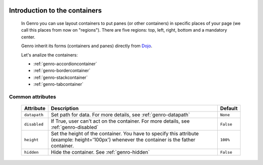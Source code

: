 	.. _genro-layout-index:

================================
 Introduction to the containers
================================

	In Genro you can use layout containers to put panes (or other containers) in specific places of your page (we call this places from now on "regions"). There are five regions: top, left, right, bottom and a mandatory center.

	Genro inherit its forms (containers and panes) directly from Dojo_.

	.. _Dojo: http://dojotoolkit.org/

	Let's analize the containers:

	- :ref:`genro-accordioncontainer`

	- :ref:`genro-bordercontainer`

	- :ref:`genro-stackcontainer`

	- :ref:`genro-tabcontainer`

	.. _genro-layout-common-attributes:

Common attributes
=================

	+--------------------+----------------------------------------------------+--------------------------+
	|   Attribute        |          Description                               |   Default                |
	+====================+====================================================+==========================+
	| ``datapath``       | Set path for data.                                 |  ``None``                |
	|                    | For more details, see :ref:`genro-datapath`        |                          |
	+--------------------+----------------------------------------------------+--------------------------+
	| ``disabled``       | If True, user can't act on the container.          |  ``False``               |
	|                    | For more details, see :ref:`genro-disabled`        |                          |
	+--------------------+----------------------------------------------------+--------------------------+
	| ``height``         | Set the height of the container. You have to       |  ``100%``                |
	|                    | specify this attribute (example: height='100px')   |                          |
	|                    | whenever the container is the father container.    |                          |
	+--------------------+----------------------------------------------------+--------------------------+
	| ``hidden``         | Hide the container.                                |  ``False``               |
	|                    | See :ref:`genro-hidden`                            |                          |
	+--------------------+----------------------------------------------------+--------------------------+
	